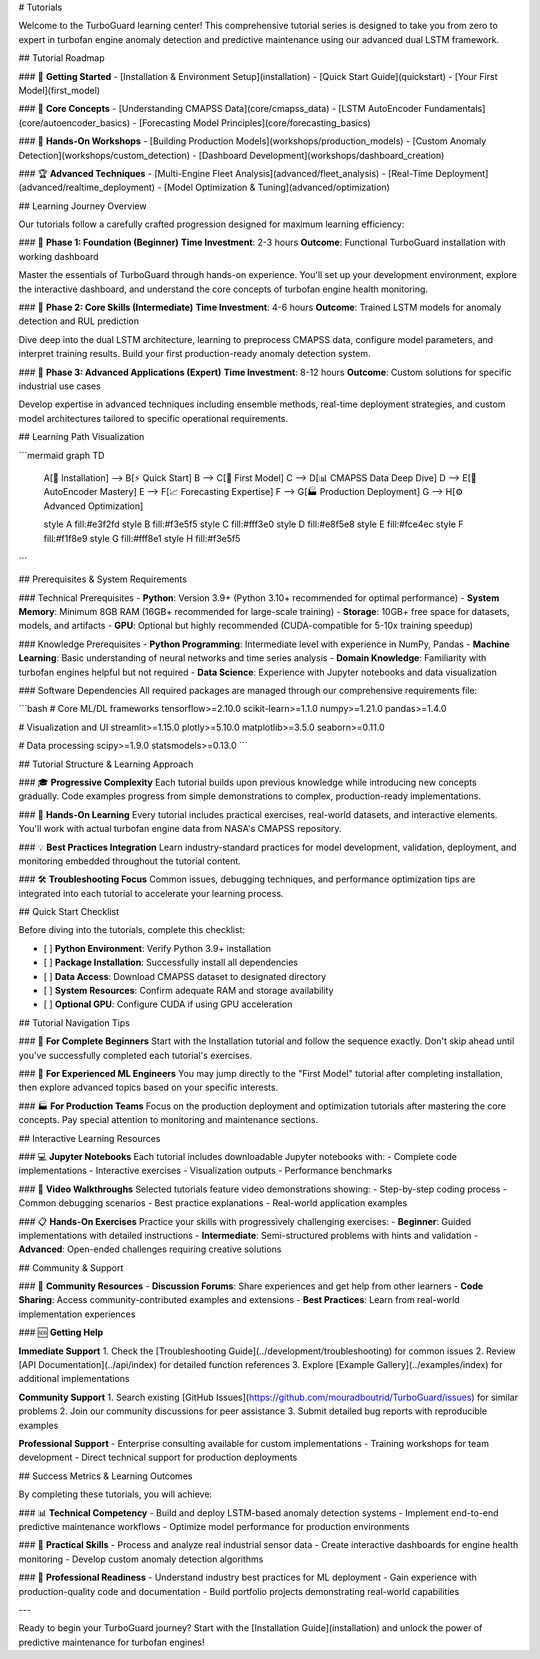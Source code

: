 # Tutorials

Welcome to the TurboGuard learning center! This comprehensive tutorial series is designed to take you from zero to expert in turbofan engine anomaly detection and predictive maintenance using our advanced dual LSTM framework.

## Tutorial Roadmap

### 🚀 **Getting Started**
- [Installation & Environment Setup](installation)
- [Quick Start Guide](quickstart)
- [Your First Model](first_model)

### 🎯 **Core Concepts**
- [Understanding CMAPSS Data](core/cmapss_data)
- [LSTM AutoEncoder Fundamentals](core/autoencoder_basics)
- [Forecasting Model Principles](core/forecasting_basics)

### 🔧 **Hands-On Workshops**
- [Building Production Models](workshops/production_models)
- [Custom Anomaly Detection](workshops/custom_detection)
- [Dashboard Development](workshops/dashboard_creation)

### 🏆 **Advanced Techniques**
- [Multi-Engine Fleet Analysis](advanced/fleet_analysis)
- [Real-Time Deployment](advanced/realtime_deployment)
- [Model Optimization & Tuning](advanced/optimization)

## Learning Journey Overview

Our tutorials follow a carefully crafted progression designed for maximum learning efficiency:

### 🎯 **Phase 1: Foundation (Beginner)**
**Time Investment**: 2-3 hours  
**Outcome**: Functional TurboGuard installation with working dashboard

Master the essentials of TurboGuard through hands-on experience. You'll set up your development environment, explore the interactive dashboard, and understand the core concepts of turbofan engine health monitoring.

### 🔬 **Phase 2: Core Skills (Intermediate)**  
**Time Investment**: 4-6 hours  
**Outcome**: Trained LSTM models for anomaly detection and RUL prediction

Dive deep into the dual LSTM architecture, learning to preprocess CMAPSS data, configure model parameters, and interpret training results. Build your first production-ready anomaly detection system.

### 🚀 **Phase 3: Advanced Applications (Expert)**
**Time Investment**: 8-12 hours  
**Outcome**: Custom solutions for specific industrial use cases

Develop expertise in advanced techniques including ensemble methods, real-time deployment strategies, and custom model architectures tailored to specific operational requirements.

## Learning Path Visualization

```mermaid
graph TD
    A[🔧 Installation] --> B[⚡ Quick Start]
    B --> C[🧠 First Model]
    C --> D[📊 CMAPSS Data Deep Dive]
    D --> E[🔄 AutoEncoder Mastery]
    E --> F[📈 Forecasting Expertise]
    F --> G[🏭 Production Deployment]
    G --> H[⚙️ Advanced Optimization]
    
    style A fill:#e3f2fd
    style B fill:#f3e5f5
    style C fill:#fff3e0
    style D fill:#e8f5e8
    style E fill:#fce4ec
    style F fill:#f1f8e9
    style G fill:#fff8e1
    style H fill:#f3e5f5
```

## Prerequisites & System Requirements

### Technical Prerequisites
- **Python**: Version 3.9+ (Python 3.10+ recommended for optimal performance)
- **System Memory**: Minimum 8GB RAM (16GB+ recommended for large-scale training)
- **Storage**: 10GB+ free space for datasets, models, and artifacts
- **GPU**: Optional but highly recommended (CUDA-compatible for 5-10x training speedup)

### Knowledge Prerequisites
- **Python Programming**: Intermediate level with experience in NumPy, Pandas
- **Machine Learning**: Basic understanding of neural networks and time series analysis
- **Domain Knowledge**: Familiarity with turbofan engines helpful but not required
- **Data Science**: Experience with Jupyter notebooks and data visualization

### Software Dependencies
All required packages are managed through our comprehensive requirements file:

```bash
# Core ML/DL frameworks
tensorflow>=2.10.0
scikit-learn>=1.1.0
numpy>=1.21.0
pandas>=1.4.0

# Visualization and UI
streamlit>=1.15.0
plotly>=5.10.0
matplotlib>=3.5.0
seaborn>=0.11.0

# Data processing
scipy>=1.9.0
statsmodels>=0.13.0
```

## Tutorial Structure & Learning Approach

### 🎓 **Progressive Complexity**
Each tutorial builds upon previous knowledge while introducing new concepts gradually. Code examples progress from simple demonstrations to complex, production-ready implementations.

### 🔬 **Hands-On Learning**
Every tutorial includes practical exercises, real-world datasets, and interactive elements. You'll work with actual turbofan engine data from NASA's CMAPSS repository.

### 💡 **Best Practices Integration**
Learn industry-standard practices for model development, validation, deployment, and monitoring embedded throughout the tutorial content.

### 🛠️ **Troubleshooting Focus**
Common issues, debugging techniques, and performance optimization tips are integrated into each tutorial to accelerate your learning process.

## Quick Start Checklist

Before diving into the tutorials, complete this checklist:

- [ ] **Python Environment**: Verify Python 3.9+ installation
- [ ] **Package Installation**: Successfully install all dependencies
- [ ] **Data Access**: Download CMAPSS dataset to designated directory
- [ ] **System Resources**: Confirm adequate RAM and storage availability
- [ ] **Optional GPU**: Configure CUDA if using GPU acceleration

## Tutorial Navigation Tips

### 📖 **For Complete Beginners**
Start with the Installation tutorial and follow the sequence exactly. Don't skip ahead until you've successfully completed each tutorial's exercises.

### 🔄 **For Experienced ML Engineers**
You may jump directly to the "First Model" tutorial after completing installation, then explore advanced topics based on your specific interests.

### 🏭 **For Production Teams**
Focus on the production deployment and optimization tutorials after mastering the core concepts. Pay special attention to monitoring and maintenance sections.

## Interactive Learning Resources

### 💻 **Jupyter Notebooks**
Each tutorial includes downloadable Jupyter notebooks with:
- Complete code implementations
- Interactive exercises
- Visualization outputs
- Performance benchmarks

### 🎥 **Video Walkthroughs**
Selected tutorials feature video demonstrations showing:
- Step-by-step coding process
- Common debugging scenarios
- Best practice explanations
- Real-world application examples

### 📋 **Hands-On Exercises**
Practice your skills with progressively challenging exercises:
- **Beginner**: Guided implementations with detailed instructions
- **Intermediate**: Semi-structured problems with hints and validation
- **Advanced**: Open-ended challenges requiring creative solutions

## Community & Support

### 🤝 **Community Resources**
- **Discussion Forums**: Share experiences and get help from other learners
- **Code Sharing**: Access community-contributed examples and extensions
- **Best Practices**: Learn from real-world implementation experiences

### 🆘 **Getting Help**

**Immediate Support**
1. Check the [Troubleshooting Guide](../development/troubleshooting) for common issues
2. Review [API Documentation](../api/index) for detailed function references
3. Explore [Example Gallery](../examples/index) for additional implementations

**Community Support**
1. Search existing [GitHub Issues](https://github.com/mouradboutrid/TurboGuard/issues) for similar problems
2. Join our community discussions for peer assistance
3. Submit detailed bug reports with reproducible examples

**Professional Support**
- Enterprise consulting available for custom implementations
- Training workshops for team development
- Direct technical support for production deployments

## Success Metrics & Learning Outcomes

By completing these tutorials, you will achieve:

### 📊 **Technical Competency**
- Build and deploy LSTM-based anomaly detection systems
- Implement end-to-end predictive maintenance workflows
- Optimize model performance for production environments

### 🎯 **Practical Skills**
- Process and analyze real industrial sensor data
- Create interactive dashboards for engine health monitoring
- Develop custom anomaly detection algorithms

### 🚀 **Professional Readiness**
- Understand industry best practices for ML deployment
- Gain experience with production-quality code and documentation
- Build portfolio projects demonstrating real-world capabilities

---

Ready to begin your TurboGuard journey? Start with the [Installation Guide](installation) and unlock the power of predictive maintenance for turbofan engines!

